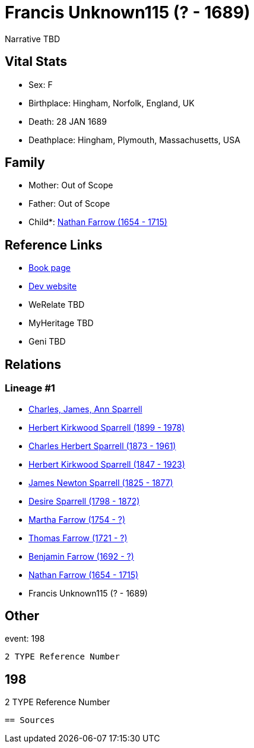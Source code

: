 = Francis Unknown115 (? - 1689)

Narrative TBD


== Vital Stats


* Sex: F
* Birthplace: Hingham, Norfolk, England, UK
* Death: 28 JAN 1689
* Deathplace: Hingham, Plymouth, Massachusetts, USA


== Family
* Mother: Out of Scope

* Father: Out of Scope

* Child*: https://github.com/sparrell/cfs_ancestors/blob/main/Vol_02_Ships/V2_C5_Ancestors/gen9/gen9.PPPPMMPPP.Nathan_Farrow[Nathan Farrow (1654 - 1715)]



== Reference Links
* https://github.com/sparrell/cfs_ancestors/blob/main/Vol_02_Ships/V2_C5_Ancestors/gen10/gen10.PPPPMMPPPM.Francis_Unknown115[Book page]
* https://cfsjksas.gigalixirapp.com/person?p=p0172[Dev website]
* WeRelate TBD
* MyHeritage TBD
* Geni TBD

== Relations
=== Lineage #1
* https://github.com/spoarrell/cfs_ancestors/tree/main/Vol_02_Ships/V2_C1_Principals/0_intro_principals.adoc[Charles, James, Ann Sparrell]
* https://github.com/sparrell/cfs_ancestors/blob/main/Vol_02_Ships/V2_C5_Ancestors/gen1/gen1.P.Herbert_Kirkwood_Sparrell[Herbert Kirkwood Sparrell (1899 - 1978)]

* https://github.com/sparrell/cfs_ancestors/blob/main/Vol_02_Ships/V2_C5_Ancestors/gen2/gen2.PP.Charles_Herbert_Sparrell[Charles Herbert Sparrell (1873 - 1961)]

* https://github.com/sparrell/cfs_ancestors/blob/main/Vol_02_Ships/V2_C5_Ancestors/gen3/gen3.PPP.Herbert_Kirkwood_Sparrell[Herbert Kirkwood Sparrell (1847 - 1923)]

* https://github.com/sparrell/cfs_ancestors/blob/main/Vol_02_Ships/V2_C5_Ancestors/gen4/gen4.PPPP.James_Newton_Sparrell[James Newton Sparrell (1825 - 1877)]

* https://github.com/sparrell/cfs_ancestors/blob/main/Vol_02_Ships/V2_C5_Ancestors/gen5/gen5.PPPPM.Desire_Sparrell[Desire Sparrell (1798 - 1872)]

* https://github.com/sparrell/cfs_ancestors/blob/main/Vol_02_Ships/V2_C5_Ancestors/gen6/gen6.PPPPMM.Martha_Farrow[Martha Farrow (1754 - ?)]

* https://github.com/sparrell/cfs_ancestors/blob/main/Vol_02_Ships/V2_C5_Ancestors/gen7/gen7.PPPPMMP.Thomas_Farrow[Thomas Farrow (1721 - ?)]

* https://github.com/sparrell/cfs_ancestors/blob/main/Vol_02_Ships/V2_C5_Ancestors/gen8/gen8.PPPPMMPP.Benjamin_Farrow[Benjamin Farrow (1692 - ?)]

* https://github.com/sparrell/cfs_ancestors/blob/main/Vol_02_Ships/V2_C5_Ancestors/gen9/gen9.PPPPMMPPP.Nathan_Farrow[Nathan Farrow (1654 - 1715)]

* Francis Unknown115 (? - 1689)


== Other
event:  198
----
2 TYPE Reference Number
----
 198
----
2 TYPE Reference Number
----


== Sources
